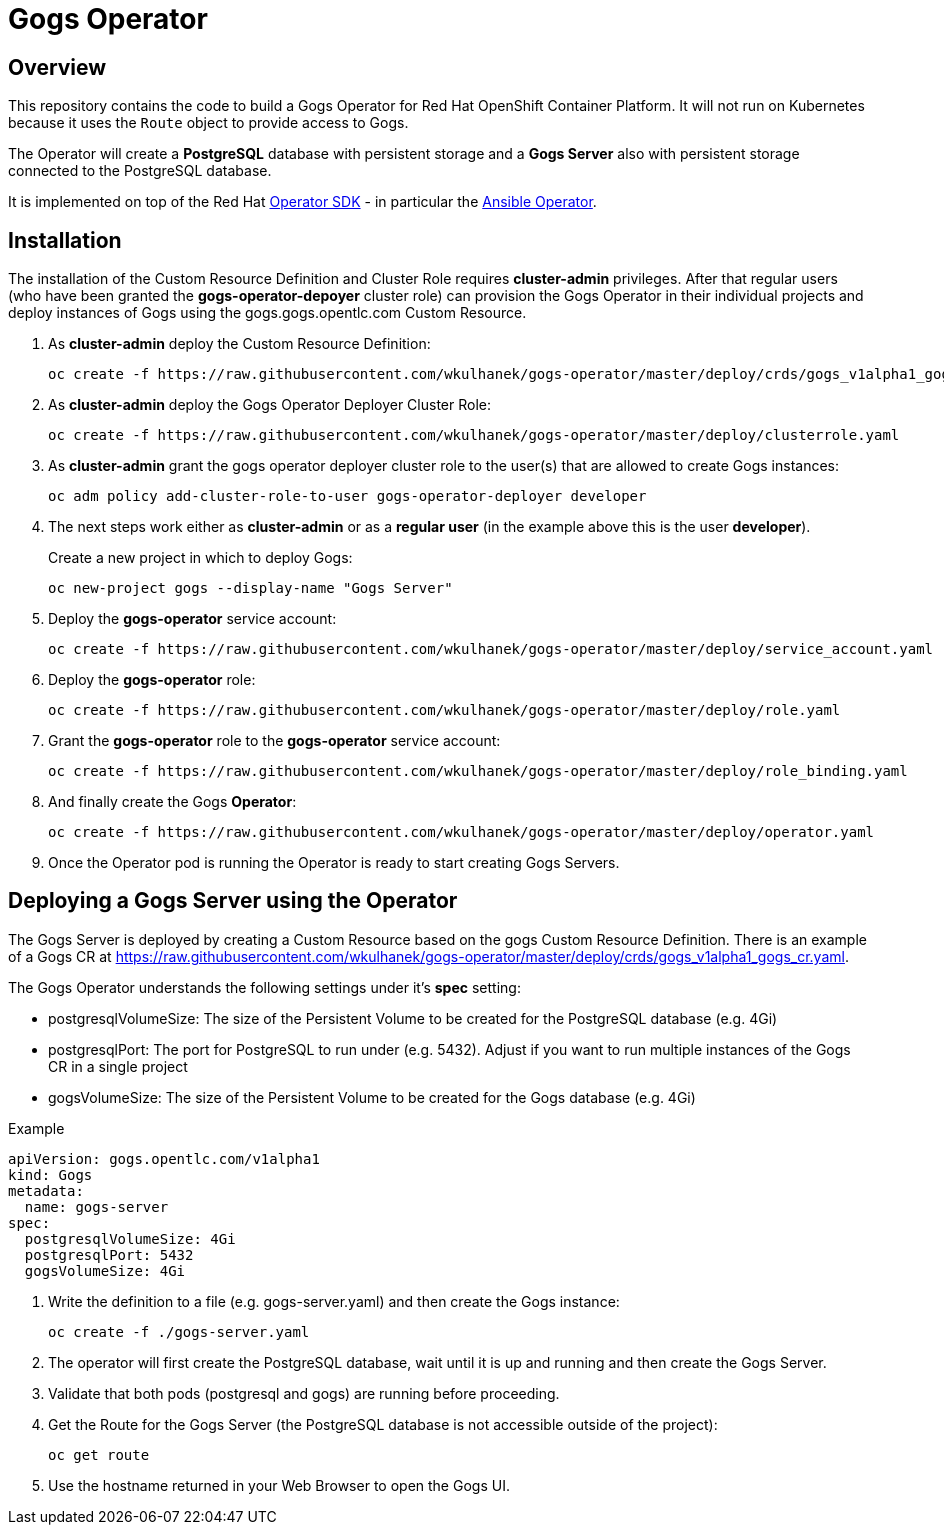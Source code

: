 = Gogs Operator

== Overview

This repository contains the code to build a Gogs Operator for Red Hat OpenShift Container Platform. It will not run on Kubernetes because it uses the `Route` object to provide access to Gogs.

The Operator will create a *PostgreSQL* database with persistent storage and a *Gogs Server* also with persistent storage connected to the PostgreSQL database.

It is implemented on top of the Red Hat https://github.com/operator-framework/operator-sdk[Operator SDK] - in particular the https://github.com/operator-framework/operator-sdk/blob/master/doc/ansible/user-guide.md[Ansible Operator].

== Installation

The installation of the Custom Resource Definition and Cluster Role requires *cluster-admin* privileges. After that regular users (who have been granted the *gogs-operator-depoyer* cluster role) can provision the Gogs Operator in their individual projects and deploy instances of Gogs using the gogs.gogs.opentlc.com Custom Resource.

. As *cluster-admin* deploy the Custom Resource Definition:
+
[source,sh]
----
oc create -f https://raw.githubusercontent.com/wkulhanek/gogs-operator/master/deploy/crds/gogs_v1alpha1_gogs_crd.yaml
----

. As *cluster-admin* deploy the Gogs Operator Deployer Cluster Role:
+
[source,sh]
----
oc create -f https://raw.githubusercontent.com/wkulhanek/gogs-operator/master/deploy/clusterrole.yaml
----

. As *cluster-admin* grant the gogs operator deployer cluster role to the user(s) that are allowed to create Gogs instances:
+
[source,sh]
----
oc adm policy add-cluster-role-to-user gogs-operator-deployer developer
----

. The next steps work either as *cluster-admin* or as a *regular user* (in the example above this is the user *developer*).
+
Create a new project in which to deploy Gogs:
+
[source,sh]
----
oc new-project gogs --display-name "Gogs Server"
----

. Deploy the *gogs-operator* service account:
+
[source,sh]
----
oc create -f https://raw.githubusercontent.com/wkulhanek/gogs-operator/master/deploy/service_account.yaml
----

. Deploy the *gogs-operator* role:
+
[source,sh]
----
oc create -f https://raw.githubusercontent.com/wkulhanek/gogs-operator/master/deploy/role.yaml
----

. Grant the *gogs-operator* role to the *gogs-operator* service account:
+
[source,sh]
----
oc create -f https://raw.githubusercontent.com/wkulhanek/gogs-operator/master/deploy/role_binding.yaml
----

. And finally create the Gogs *Operator*:
+
[source,sh]
----
oc create -f https://raw.githubusercontent.com/wkulhanek/gogs-operator/master/deploy/operator.yaml
----

. Once the Operator pod is running the Operator is ready to start creating Gogs Servers.

== Deploying a Gogs Server using the Operator

The Gogs Server is deployed by creating a Custom Resource based on the gogs Custom Resource Definition. There is an example of a Gogs CR at https://raw.githubusercontent.com/wkulhanek/gogs-operator/master/deploy/crds/gogs_v1alpha1_gogs_cr.yaml.

The Gogs Operator understands the following settings under it's *spec* setting:

* postgresqlVolumeSize: The size of the Persistent Volume to be created for the PostgreSQL database (e.g. 4Gi)
* postgresqlPort: The port for PostgreSQL to run under (e.g. 5432). Adjust if you want to run multiple instances of the Gogs CR in a single project
* gogsVolumeSize: The size of the Persistent Volume to be created for the Gogs database (e.g. 4Gi)

.Example
[source,texinfo]
----
apiVersion: gogs.opentlc.com/v1alpha1
kind: Gogs
metadata:
  name: gogs-server
spec:
  postgresqlVolumeSize: 4Gi
  postgresqlPort: 5432
  gogsVolumeSize: 4Gi
----

. Write the definition to a file (e.g. gogs-server.yaml) and then create the Gogs instance:
+
[source,sh]
----
oc create -f ./gogs-server.yaml
----

. The operator will first create the PostgreSQL database, wait until it is up and running and then create the Gogs Server.
. Validate that both pods (postgresql and gogs) are running before proceeding.
. Get the Route for the Gogs Server (the PostgreSQL database is not accessible outside of the project):
+
[source,sh]
----
oc get route
----

. Use the hostname returned in your Web Browser to open the Gogs UI.
